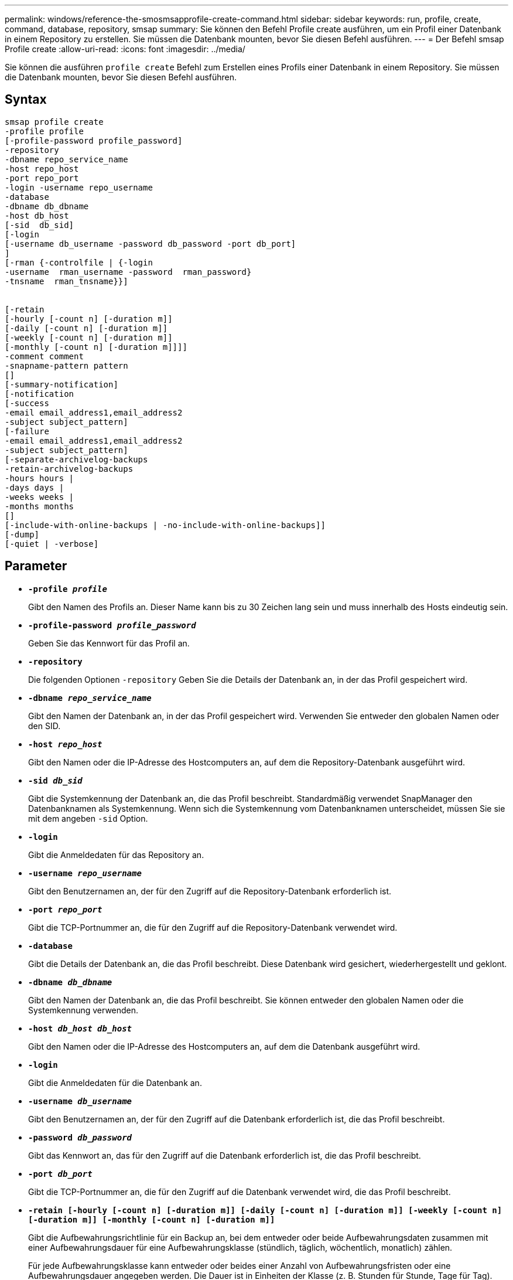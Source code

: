 ---
permalink: windows/reference-the-smosmsapprofile-create-command.html 
sidebar: sidebar 
keywords: run, profile, create, command, database, repository, smsap 
summary: Sie können den Befehl Profile create ausführen, um ein Profil einer Datenbank in einem Repository zu erstellen. Sie müssen die Datenbank mounten, bevor Sie diesen Befehl ausführen. 
---
= Der Befehl smsap Profile create
:allow-uri-read: 
:icons: font
:imagesdir: ../media/


[role="lead"]
Sie können die ausführen `profile create` Befehl zum Erstellen eines Profils einer Datenbank in einem Repository. Sie müssen die Datenbank mounten, bevor Sie diesen Befehl ausführen.



== Syntax

[listing]
----

smsap profile create
-profile profile
[-profile-password profile_password]
-repository
-dbname repo_service_name
-host repo_host
-port repo_port
-login -username repo_username
-database
-dbname db_dbname
-host db_host
[-sid  db_sid]
[-login
[-username db_username -password db_password -port db_port]
]
[-rman {-controlfile | {-login
-username  rman_username -password  rman_password}
-tnsname  rman_tnsname}}]


[-retain
[-hourly [-count n] [-duration m]]
[-daily [-count n] [-duration m]]
[-weekly [-count n] [-duration m]]
[-monthly [-count n] [-duration m]]]]
-comment comment
-snapname-pattern pattern
[]
[-summary-notification]
[-notification
[-success
-email email_address1,email_address2
-subject subject_pattern]
[-failure
-email email_address1,email_address2
-subject subject_pattern]
[-separate-archivelog-backups
-retain-archivelog-backups
-hours hours |
-days days |
-weeks weeks |
-months months
[]
[-include-with-online-backups | -no-include-with-online-backups]]
[-dump]
[-quiet | -verbose]
----


== Parameter

* *`-profile _profile_`*
+
Gibt den Namen des Profils an. Dieser Name kann bis zu 30 Zeichen lang sein und muss innerhalb des Hosts eindeutig sein.

* *`-profile-password _profile_password_`*
+
Geben Sie das Kennwort für das Profil an.

* *`-repository`*
+
Die folgenden Optionen `-repository` Geben Sie die Details der Datenbank an, in der das Profil gespeichert wird.

* *`-dbname _repo_service_name_`*
+
Gibt den Namen der Datenbank an, in der das Profil gespeichert wird. Verwenden Sie entweder den globalen Namen oder den SID.

* *`-host _repo_host_`*
+
Gibt den Namen oder die IP-Adresse des Hostcomputers an, auf dem die Repository-Datenbank ausgeführt wird.

* *`-sid _db_sid_`*
+
Gibt die Systemkennung der Datenbank an, die das Profil beschreibt. Standardmäßig verwendet SnapManager den Datenbanknamen als Systemkennung. Wenn sich die Systemkennung vom Datenbanknamen unterscheidet, müssen Sie sie mit dem angeben `-sid` Option.

* *`-login`*
+
Gibt die Anmeldedaten für das Repository an.

* *`-username _repo_username_`*
+
Gibt den Benutzernamen an, der für den Zugriff auf die Repository-Datenbank erforderlich ist.

* *`-port _repo_port_`*
+
Gibt die TCP-Portnummer an, die für den Zugriff auf die Repository-Datenbank verwendet wird.

* *`-database`*
+
Gibt die Details der Datenbank an, die das Profil beschreibt. Diese Datenbank wird gesichert, wiederhergestellt und geklont.

* *`-dbname _db_dbname_`*
+
Gibt den Namen der Datenbank an, die das Profil beschreibt. Sie können entweder den globalen Namen oder die Systemkennung verwenden.

* *`-host _db_host db_host_`*
+
Gibt den Namen oder die IP-Adresse des Hostcomputers an, auf dem die Datenbank ausgeführt wird.

* *`-login`*
+
Gibt die Anmeldedaten für die Datenbank an.

* *`-username _db_username_`*
+
Gibt den Benutzernamen an, der für den Zugriff auf die Datenbank erforderlich ist, die das Profil beschreibt.

* *`-password _db_password_`*
+
Gibt das Kennwort an, das für den Zugriff auf die Datenbank erforderlich ist, die das Profil beschreibt.

* *`-port _db_port_`*
+
Gibt die TCP-Portnummer an, die für den Zugriff auf die Datenbank verwendet wird, die das Profil beschreibt.

* *`-retain [-hourly [-count n] [-duration m]] [-daily [-count n] [-duration m]] [-weekly [-count n] [-duration m]] [-monthly [-count n] [-duration m]]`*
+
Gibt die Aufbewahrungsrichtlinie für ein Backup an, bei dem entweder oder beide Aufbewahrungsdaten zusammen mit einer Aufbewahrungsdauer für eine Aufbewahrungsklasse (stündlich, täglich, wöchentlich, monatlich) zählen.

+
Für jede Aufbewahrungsklasse kann entweder oder beides einer Anzahl von Aufbewahrungsfristen oder eine Aufbewahrungsdauer angegeben werden. Die Dauer ist in Einheiten der Klasse (z. B. Stunden für Stunde, Tage für Tag). Wenn der Benutzer beispielsweise nur eine Aufbewahrungsdauer von 7 für tägliche Backups angibt, dann wird SnapManager nicht die Anzahl der täglichen Backups für das Profil begrenzen (da die Aufbewahrungsanzahl 0 ist), aber SnapManager löscht automatisch täglich erstellte Backups, die vor 7 Tagen erstellt wurden.

* *`-comment _comment_`*
+
Gibt den Kommentar für ein Profil an, das die Profildomäne beschreibt.

* *`-snapname-pattern _pattern_`*
+
Gibt das Benennungsmuster für Snapshot Kopien an. Außerdem können Sie in allen Namen von Snapshot Kopien benutzerdefinierten Text einfügen, beispielsweise HAOPS für hochverfügbare Vorgänge. Sie können das Benennungsmuster der Snapshot Kopie ändern, wenn Sie ein Profil erstellen oder nachdem das Profil erstellt wurde. Das aktualisierte Muster gilt nur für Snapshot Kopien, die noch nicht erstellt wurden. Snapshot Kopien, die vorhanden sind, behalten das vorherige SnapName-Muster bei. Sie können mehrere Variablen im Mustertext verwenden.

* *`-summary-notification`*
+
Gibt an, dass die E-Mail-Benachrichtigung für das neue Profil aktiviert ist.

* *`-notification  -success-email  _e-mail_address1,e-mail address2_  -subject  _subject_pattern_`*
+
Gibt an, dass die E-Mail-Benachrichtigung für das neue Profil aktiviert ist, so dass E-Mails von Empfängern empfangen werden, wenn der SnapManager-Vorgang erfolgreich ist. Sie müssen eine einzelne E-Mail-Adresse oder mehrere E-Mail-Adressen eingeben, an die E-Mail-Benachrichtigungen gesendet werden, sowie ein Muster für den E-Mail-Betreff für das neue Profil.

+
Sie können auch benutzerdefinierten Subjekttext für das neue Profil einfügen. Sie können den Betreff ändern, wenn Sie ein Profil erstellen oder nachdem das Profil erstellt wurde. Der aktualisierte Betreff gilt nur für die nicht gesendeten E-Mails. Sie können mehrere Variablen für den E-Mail-Betreff verwenden.

* *`-notification  -failure  -email  _e-mail_address1,e-mail address2_  -subject  _subject_pattern_`*
+
Gibt an, dass die E-Mail-Benachrichtigung aktivieren für das neue Profil aktiviert ist, damit E-Mails von Empfängern empfangen werden, wenn der SnapManager-Vorgang fehlschlägt. Sie müssen eine einzelne E-Mail-Adresse oder mehrere E-Mail-Adressen eingeben, an die E-Mail-Benachrichtigungen gesendet werden, sowie ein Muster für den E-Mail-Betreff für das neue Profil.

+
Sie können auch benutzerdefinierten Subjekttext für das neue Profil einfügen. Sie können den Betreff ändern, wenn Sie ein Profil erstellen oder nachdem das Profil erstellt wurde. Der aktualisierte Betreff gilt nur für die nicht gesendeten E-Mails. Sie können mehrere Variablen für den E-Mail-Betreff verwenden.

* *`-separate-archivelog-backups`*
+
Gibt an, dass die Backup des Archivprotokolls von der Datendatei-Sicherung getrennt ist. Dies ist ein optionaler Parameter, den Sie beim Erstellen des Profils angeben können. Nachdem Sie die Sicherung mit dieser Option getrennt haben, können Sie entweder Datendateien-only-Backup oder Archiv-Log-only-Backup machen.

* *`-retain-archivelog-backups -hours _hours_ | -days _days_ | -weeks _weeks_| -months _months_`*
+
Gibt an, dass die Archiv-Log-Backups auf Basis der Aufbewahrungsdauer des Archivprotokolls aufbewahrt werden (stündlich, täglich, wöchentlich, monatlich).

* *`-quiet`*
+
Zeigt nur Fehlermeldungen in der Konsole an. Standardmäßig werden Fehler- und Warnmeldungen angezeigt.

* *`-verbose`*
+
Zeigt Fehler-, Warn- und Informationsmeldungen in der Konsole an.

* *`-include-with-online-backups`*
+
Gibt an, dass das Backup des Archivprotokolls zusammen mit dem Online-Datenbank-Backup enthalten ist.

* *`-no-include-with-online-backups`*
+
Gibt an, dass die Archiv-Log-Backups nicht zusammen mit dem Online-Datenbank-Backup enthalten sind.

* *`-dump`*
+
Gibt an, dass die Dump-Dateien nach dem erfolgreichen Erstellen des Profils gesammelt werden.





== Beispiel

Das folgende Beispiel zeigt die Erstellung eines Profils mit stündlicher Aufbewahrungsrichtlinie und E-Mail-Benachrichtigung:

[listing]
----
smsap profile create -profile test_rbac -profile-password netapp -repository -dbname SMSAPREP -host hostname.org.com -port 1521 -login -username smsaprep -database -dbname RACB -host saal -sid racb1 -login -username sys -password netapp -port 1521 -rman -controlfile -retain -hourly -count 30 -verbose
Operation Id [8abc01ec0e78ebda010e78ebe6a40005] succeeded.
----